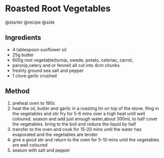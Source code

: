 * Roasted Root Vegetables
@starter @recipe @side

** Ingredients

- 4 tablespoon sunflower oil
- 25g butter
- 600g root vegetable(turnip, swede, potato, celeriac, carrot,
- parsnip,celery and or fennel) all cut into 4cm chunks
- freshly ground sea salt and pepper
- 1 clove garlic crushed

** Method

1. preheat oven to 190c
2. heat the oil, butter and garlic in a roasting tin on top of the stove. fling in the vegetables and stir fry for 5-6 mins over a high heat until well coloured. season and add just enough water,about 300ml, to half cover the vegetables. bring to the boil and reduce the liquid by half
3. transfer to the oven and cook for 15-20 mins until the water has evaporated and the vegetables are tender
4. give a good stir and return to the oven for 5-10 mins until the vegetables are well coloured
5. season with salt and pepper
